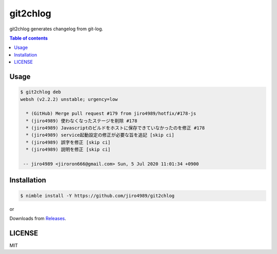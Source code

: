 ====
git2chlog
====

|nimble-version| |nimble-install| |gh-actions|

git2chlog generates changelog from git-log.

.. contents:: Table of contents

Usage
=====

.. code-block:: shell

   $ git2chlog deb
   websh (v2.2.2) unstable; urgency=low

     * (GitHub) Merge pull request #179 from jiro4989/hotfix/#178-js
     * (jiro4989) 使わなくなったステージを削除 #178
     * (jiro4989) Javascriptのビルドをホストに保存できていなかったのを修正 #178
     * (jiro4989) service起動設定の修正が必要な旨を追記 [skip ci]
     * (jiro4989) 誤字を修正 [skip ci]
     * (jiro4989) 説明を修正 [skip ci]

    -- jiro4989 <jiroron666@gmail.com> Sun, 5 Jul 2020 11:01:34 +0900

Installation
============

.. code-block:: shell

   $ nimble install -Y https://github.com/jiro4989/git2chlog

or

Downloads from `Releases <https://github.com/jiro4989/git2chlog/releases>`_.

LICENSE
=======

MIT

.. |gh-actions| image:: https://github.com/jiro4989/git2chlog/workflows/build/badge.svg
   :target: https://github.com/jiro4989/git2chlog/actions
.. |nimble-version| image:: https://nimble.directory/ci/badges/git2chlog/version.svg
   :target: https://nimble.directory/ci/badges/git2chlog/nimdevel/output.html
.. |nimble-install| image:: https://nimble.directory/ci/badges/git2chlog/nimdevel/status.svg
   :target: https://nimble.directory/ci/badges/git2chlog/nimdevel/output.html

